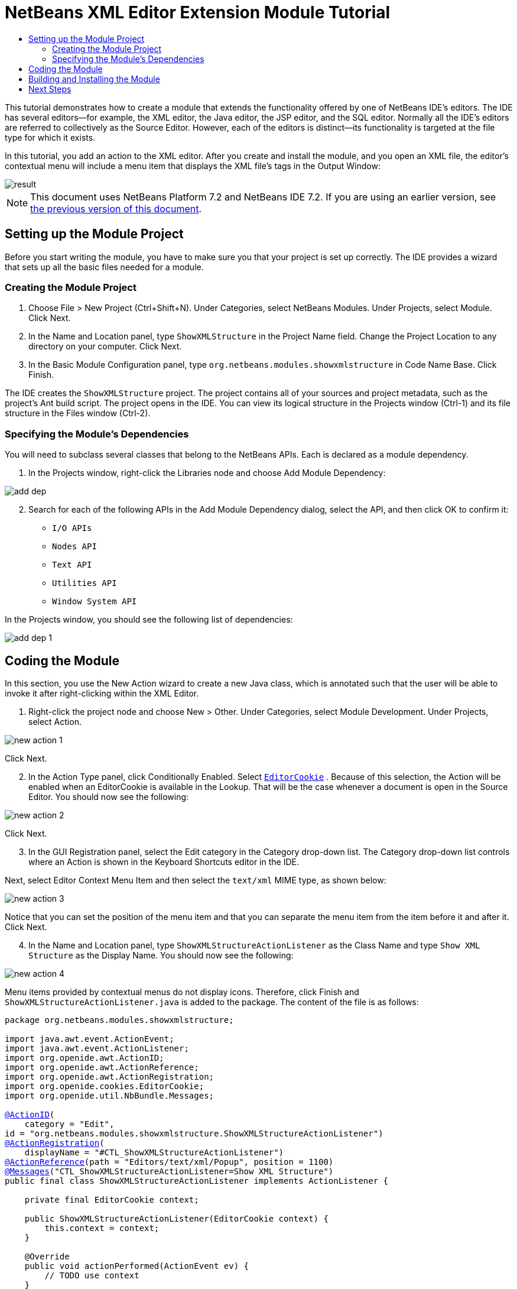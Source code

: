 // 
//     Licensed to the Apache Software Foundation (ASF) under one
//     or more contributor license agreements.  See the NOTICE file
//     distributed with this work for additional information
//     regarding copyright ownership.  The ASF licenses this file
//     to you under the Apache License, Version 2.0 (the
//     "License"); you may not use this file except in compliance
//     with the License.  You may obtain a copy of the License at
// 
//       http://www.apache.org/licenses/LICENSE-2.0
// 
//     Unless required by applicable law or agreed to in writing,
//     software distributed under the License is distributed on an
//     "AS IS" BASIS, WITHOUT WARRANTIES OR CONDITIONS OF ANY
//     KIND, either express or implied.  See the License for the
//     specific language governing permissions and limitations
//     under the License.
//

= NetBeans XML Editor Extension Module Tutorial
:jbake-type: platform-tutorial
:jbake-tags: tutorials 
:markup-in-source: verbatim,quotes,macros
:jbake-status: published
:syntax: true
:source-highlighter: pygments
:toc: left
:toc-title:
:icons: font
:experimental:
:description: NetBeans XML Editor Extension Module Tutorial - Apache NetBeans
:keywords: Apache NetBeans Platform, Platform Tutorials, NetBeans XML Editor Extension Module Tutorial

This tutorial demonstrates how to create a module that extends the functionality offered by one of NetBeans IDE's editors. The IDE has several editors—for example, the XML editor, the Java editor, the JSP editor, and the SQL editor. Normally all the IDE's editors are referred to collectively as the Source Editor. However, each of the editors is distinct—its functionality is targeted at the file type for which it exists.

In this tutorial, you add an action to the XML editor. After you create and install the module, and you open an XML file, the editor's contextual menu will include a menu item that displays the XML file's tags in the Output Window:


image::images/result.png[]

NOTE: This document uses NetBeans Platform 7.2 and NetBeans IDE 7.2. If you are using an earlier version, see  link:71/nbm-xmleditor.html[the previous version of this document].








== Setting up the Module Project

Before you start writing the module, you have to make sure you that your project is set up correctly. The IDE provides a wizard that sets up all the basic files needed for a module.


=== Creating the Module Project


[start=1]
1. Choose File > New Project (Ctrl+Shift+N). Under Categories, select NetBeans Modules. Under Projects, select Module. Click Next.

[start=2]
1. In the Name and Location panel, type  ``ShowXMLStructure``  in the Project Name field. Change the Project Location to any directory on your computer. Click Next.

[start=3]
1. In the Basic Module Configuration panel, type  ``org.netbeans.modules.showxmlstructure``  in Code Name Base. Click Finish.

The IDE creates the  ``ShowXMLStructure``  project. The project contains all of your sources and project metadata, such as the project's Ant build script. The project opens in the IDE. You can view its logical structure in the Projects window (Ctrl-1) and its file structure in the Files window (Ctrl-2).


=== Specifying the Module's Dependencies

You will need to subclass several classes that belong to the NetBeans APIs. Each is declared as a module dependency.


[start=1]
1. In the Projects window, right-click the Libraries node and choose Add Module Dependency:


image::images/add-dep.png[]


[start=2]
1. Search for each of the following APIs in the Add Module Dependency dialog, select the API, and then click OK to confirm it:

*  ``I/O APIs`` 
*  ``Nodes API`` 
*  ``Text API`` 
*  ``Utilities API`` 
*  ``Window System API`` 

In the Projects window, you should see the following list of dependencies:


image::images/add-dep-1.png[]


== Coding the Module

In this section, you use the New Action wizard to create a new Java class, which is annotated such that the user will be able to invoke it after right-clicking within the XML Editor.


[start=1]
1. Right-click the project node and choose New > Other. Under Categories, select Module Development. Under Projects, select Action.


image::images/new-action-1.png[]

Click Next.


[start=2]
1. In the Action Type panel, click Conditionally Enabled. Select  `` link:http://bits.netbeans.org/dev/javadoc/org-openide-text/org/openide/cookies/EditorCookie.html[EditorCookie]`` . Because of this selection, the Action will be enabled when an EditorCookie is available in the Lookup. That will be the case whenever a document is open in the Source Editor. You should now see the following:


image::images/new-action-2.png[]

Click Next.


[start=3]
1. In the GUI Registration panel, select the Edit category in the Category drop-down list. The Category drop-down list controls where an Action is shown in the Keyboard Shortcuts editor in the IDE.

Next, select Editor Context Menu Item and then select the  ``text/xml``  MIME type, as shown below:


image::images/new-action-3.png[]

Notice that you can set the position of the menu item and that you can separate the menu item from the item before it and after it. Click Next.


[start=4]
1. In the Name and Location panel, type  ``ShowXMLStructureActionListener``  as the Class Name and type  ``Show XML Structure``  as the Display Name. You should now see the following:


image::images/new-action-4.png[]

Menu items provided by contextual menus do not display icons. Therefore, click Finish and  ``ShowXMLStructureActionListener.java``  is added to the package. The content of the file is as follows:


[source,java,subs="{markup-in-source}"]
----

package org.netbeans.modules.showxmlstructure;

import java.awt.event.ActionEvent;
import java.awt.event.ActionListener;
import org.openide.awt.ActionID;
import org.openide.awt.ActionReference;
import org.openide.awt.ActionRegistration;
import org.openide.cookies.EditorCookie;
import org.openide.util.NbBundle.Messages;

link:http://bits.netbeans.org/dev/javadoc/org-openide-awt/org/openide/awt/ActionID.html[@ActionID](
    category = "Edit",
id = "org.netbeans.modules.showxmlstructure.ShowXMLStructureActionListener")
link:http://bits.netbeans.org/dev/javadoc/org-openide-awt/org/openide/awt/ActionRegistration.html[@ActionRegistration](
    displayName = "#CTL_ShowXMLStructureActionListener")
link:http://bits.netbeans.org/dev/javadoc/org-openide-awt/org/openide/awt/ActionReference.html[@ActionReference](path = "Editors/text/xml/Popup", position = 1100)
link:http://bits.netbeans.org/dev/javadoc/org-openide-util/org/openide/util/NbBundle.Messages.html[@Messages]("CTL_ShowXMLStructureActionListener=Show XML Structure")
public final class ShowXMLStructureActionListener implements ActionListener {

    private final EditorCookie context;

    public ShowXMLStructureActionListener(EditorCookie context) {
        this.context = context;
    }

    @Override
    public void actionPerformed(ActionEvent ev) {
        // TODO use context
    }
    
}
----


[start=5]
1. In the Source Editor, fill out the  ``actionPerformed``  method as follows, after reading and understanding the comments in the code:

[source,java,subs="{markup-in-source}"]
----

@Override
public void actionPerformed(ActionEvent ev) {
    // "XML Structure" tab is created in Output Window for writing the list of tags:
link:http://bits.netbeans.org/dev/javadoc/org-openide-io/org/openide/windows/InputOutput.html[InputOutput] io =  link:http://bits.netbeans.org/dev/javadoc/org-openide-io/org/openide/windows/IOProvider.html[IOProvider].getDefault().getIO(Bundle.CTL_ShowXMLStructureActionListener(), false);
    io.select(); //"XML Structure" tab is selected
    try {
        //Get the InputStream from the EditorCookie:
        InputStream is = ((org.openide.text.CloneableEditorSupport) context).getInputStream();
        //Use the NetBeans org.openide.xml.XMLUtil class to create a org.w3c.dom.Document:
        Document doc =  link:http://bits.netbeans.org/dev/javadoc/org-openide-util/org/openide/xml/XMLUtil.html[XMLUtil.parse(new InputSource(is), true, true, null, null)];
        //Create a list of nodes, for all the elements:
        NodeList list = doc.getElementsByTagName("*");
        //Iterate through the list:
        for (int i = 0; i < list.getLength(); i++) {
            //For each node in the list, create a org.w3c.dom.Node:
            org.w3c.dom.Node mainNode = list.item(i);
            //Create a map for all the attributes of the org.w3c.dom.Node:
            NamedNodeMap map = mainNode.getAttributes();
            //Get the name of the node:
            String nodeName = mainNode.getNodeName();
            //Create a StringBuilder for the Attributes of the Node:
            StringBuilder attrBuilder = new StringBuilder();
            //Iterate through the map of attributes:
            for (int j = 0; j < map.getLength(); j++) {
                //Each iteration, create a new Node:
                org.w3c.dom.Node attrNode = map.item(j);
                //Get the name of the current Attribute:
                String attrName = attrNode.getNodeName();
                //Add the current Attribute to the StringBuilder:
                attrBuilder.append("*").append(attrName).append(" ");
            }
            //Print the element and its attributes to the Output window:
            io.getOut().println("ELEMENT: " + nodeName
                    + " --> ATTRIBUTES: " + attrBuilder.toString());
        }
        //Close the InputStream:
        is.close();
    } catch (SAXException ex) {
        Exceptions.printStackTrace(ex);
    } catch (IOException ex) {
        Exceptions.printStackTrace(ex);
    }
}
----


[start=6]
1. You will need these import statements:

[source,java,subs="{markup-in-source}"]
----

import java.awt.event.ActionEvent;
import java.awt.event.ActionListener;
import java.io.IOException;
import java.io.InputStream;
import org.openide.awt.ActionID;
import org.openide.awt.ActionReference;
import org.openide.awt.ActionRegistration;
import org.openide.cookies.EditorCookie;
import org.openide.util.Exceptions;
import org.openide.util.NbBundle.Messages;
import org.openide.windows.IOProvider;
import org.openide.windows.InputOutput;
import org.openide.xml.XMLUtil;
import org.w3c.dom.Document;
import org.w3c.dom.NamedNodeMap;
import org.w3c.dom.NodeList;
import org.xml.sax.InputSource;
import org.xml.sax.SAXException;
----


== Building and Installing the Module

In the Projects window, right-click the  ``ShowXMLStructure``  project and choose Run.

The module is built and installed in the target IDE or Platform. The target IDE or Platform opens so that you can try out your new module. The default target IDE or Platform is the installation used by the current instance of the development IDE.


[start=1]
1. Open an XML file and right-click anywhere in the Source Editor. Notice the new popup menu item called "Show XML Structure".

[start=2]
1. 
Choose the menu item and notice that the tag handler prints all the elements and attributes to the Output window (Ctrl-4), which is at at the bottom of the IDE, as shown below:


image::images/result.png[]

link:http://netbeans.apache.org/community/mailing-lists.html[Send Us Your Feedback]


== Next Steps

For more information about creating and developing NetBeans modules, see the following resources:

*  link:https://netbeans.apache.org/kb/docs/platform.html[Other Related Tutorials]
*  link:https://bits.netbeans.org/dev/javadoc/[NetBeans API Javadoc]
